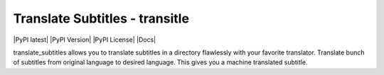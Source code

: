 Translate Subtitles - transitle
===============================
|PyPI latest| |PyPI Version| |PyPI License| |Docs|

translate_subtitles allows you to translate subtitles in a directory
flawlessly with your favorite translator. Translate bunch of subtitles
from original language to desired language. This gives you a machine
translated subtitle.
